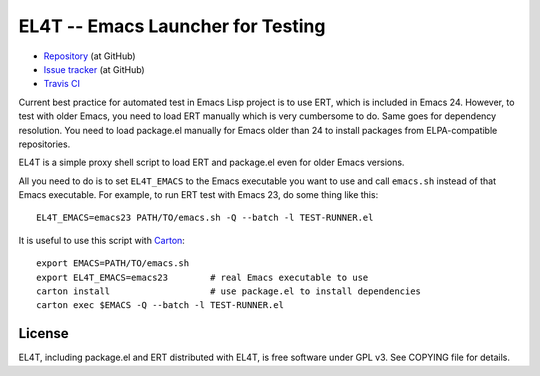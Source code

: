 ====================================
 EL4T -- Emacs Launcher for Testing
====================================

* `Repository <https://github.com/tkf/el4t>`_ (at GitHub)
* `Issue tracker <https://github.com/tkf/el4t/issues>`_ (at GitHub)
* `Travis CI <https://travis-ci.org/#!/tkf/el4t>`_ |build-status|


Current best practice for automated test in Emacs Lisp project is to
use ERT, which is included in Emacs 24.  However, to test with older
Emacs, you need to load ERT manually which is very cumbersome to do.
Same goes for dependency resolution.  You need to load package.el
manually for Emacs older than 24 to install packages from
ELPA-compatible repositories.

EL4T is a simple proxy shell script to load ERT and package.el even
for older Emacs versions.

All you need to do is to set ``EL4T_EMACS`` to the Emacs executable
you want to use and call ``emacs.sh`` instead of that Emacs
executable.  For example, to run ERT test with Emacs 23, do some thing
like this::

  EL4T_EMACS=emacs23 PATH/TO/emacs.sh -Q --batch -l TEST-RUNNER.el


It is useful to use this script with Carton_::

  export EMACS=PATH/TO/emacs.sh
  export EL4T_EMACS=emacs23        # real Emacs executable to use
  carton install                   # use package.el to install dependencies
  carton exec $EMACS -Q --batch -l TEST-RUNNER.el

.. _Carton: https://github.com/rejeep/carton


License
-------

EL4T, including package.el and ERT distributed with EL4T, is free
software under GPL v3.  See COPYING file for details.


.. |build-status|
   image:: https://secure.travis-ci.org/tkf/el4t.png
           ?branch=master
   :target: http://travis-ci.org/tkf/el4t
   :alt: Build Status
